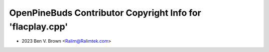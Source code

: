 ===========================================================
OpenPineBuds Contributor Copyright Info for 'flacplay.cpp'
===========================================================

* 2023 Ben V. Brown <Ralim@Ralimtek.com>

